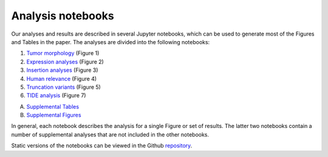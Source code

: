 .. _analysis-notebooks:

==================
Analysis notebooks
==================

Our analyses and results are described in several Jupyter notebooks, which can
be used to generate most of the Figures and Tables in the paper. The analyses
are divided into the following notebooks:

1. `Tumor morphology <https://github.com/jrderuiter/ilc-sb-screen/blob/master/notebooks/1.%20Morphology.ipynb>`_ (Figure 1)
2. `Expression analyses <https://github.com/jrderuiter/ilc-sb-screen/blob/master/notebooks/2.%20Expression%20analyses.ipynb>`_ (Figure 2)
3. `Insertion analyses <https://github.com/jrderuiter/ilc-sb-screen/blob/master/notebooks/3.%20Insertion%20analyses.ipynb>`_ (Figure 3)
4. `Human relevance <https://github.com/jrderuiter/ilc-sb-screen/blob/master/notebooks/4.%20Human%20relevance.ipynb>`_ (Figure 4)
5. `Truncation variants <https://github.com/jrderuiter/ilc-sb-screen/blob/master/notebooks/5.%20Truncation%20variants.ipynb>`_ (Figure 5)
6. `TIDE analysis <https://github.com/jrderuiter/ilc-sb-screen/blob/master/notebooks/7.%20Tide%20analysis.ipynb>`_ (Figure 7)

A. `Supplemental Tables <https://github.com/jrderuiter/ilc-sb-screen/blob/master/notebooks/A.%20Supplemental%20tables.ipynb>`_
B. `Supplemental Figures <https://github.com/jrderuiter/ilc-sb-screen/blob/master/notebooks/B.%20Supplemental%20figures.ipynb>`_

In general, each notebook describes the analysis for a single Figure or set
of results. The latter two notebooks contain a number of supplemental analyses
that are not included in the other notebooks.

Static versions of the notebooks can be viewed in the Github repository_.

.. _repository: https://github.com/jrderuiter/ilc-sb-screen/tree/master/notebooks
